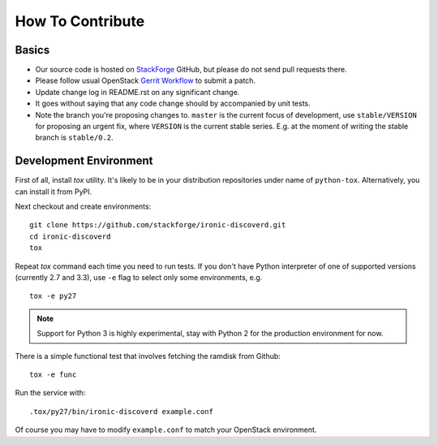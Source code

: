 =================
How To Contribute
=================

Basics
~~~~~~

* Our source code is hosted on StackForge_ GitHub, but please do not send pull
  requests there.

* Please follow usual OpenStack `Gerrit Workflow`_ to submit a patch.

* Update change log in README.rst on any significant change.

* It goes without saying that any code change should by accompanied by unit
  tests.

* Note the branch you're proposing changes to. ``master`` is the current focus
  of development, use ``stable/VERSION`` for proposing an urgent fix, where
  ``VERSION`` is the current stable series. E.g. at the moment of writing the
  stable branch is ``stable/0.2``.

.. _StackForge: https://github.com/stackforge/ironic-discoverd
.. _Gerrit Workflow: http://docs.openstack.org/infra/manual/developers.html#development-workflow

Development Environment
~~~~~~~~~~~~~~~~~~~~~~~

First of all, install *tox* utility. It's likely to be in your distribution
repositories under name of ``python-tox``. Alternatively, you can install it
from PyPI.

Next checkout and create environments::

    git clone https://github.com/stackforge/ironic-discoverd.git
    cd ironic-discoverd
    tox

Repeat *tox* command each time you need to run tests. If you don't have Python
interpreter of one of supported versions (currently 2.7 and 3.3), use
``-e`` flag to select only some environments, e.g.

::

    tox -e py27

.. note::
    Support for Python 3 is highly experimental, stay with Python 2 for the
    production environment for now.

There is a simple functional test that involves fetching the ramdisk from
Github::

    tox -e func

Run the service with::

    .tox/py27/bin/ironic-discoverd example.conf

Of course you may have to modify ``example.conf`` to match your OpenStack
environment.
